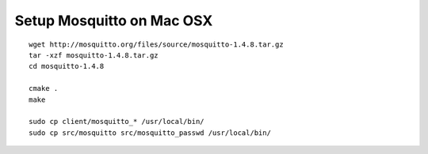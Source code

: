 .. _mosquitto-on-osx:

Setup Mosquitto on Mac OSX
==========================
::

    wget http://mosquitto.org/files/source/mosquitto-1.4.8.tar.gz
    tar -xzf mosquitto-1.4.8.tar.gz
    cd mosquitto-1.4.8

    cmake .
    make

    sudo cp client/mosquitto_* /usr/local/bin/
    sudo cp src/mosquitto src/mosquitto_passwd /usr/local/bin/

